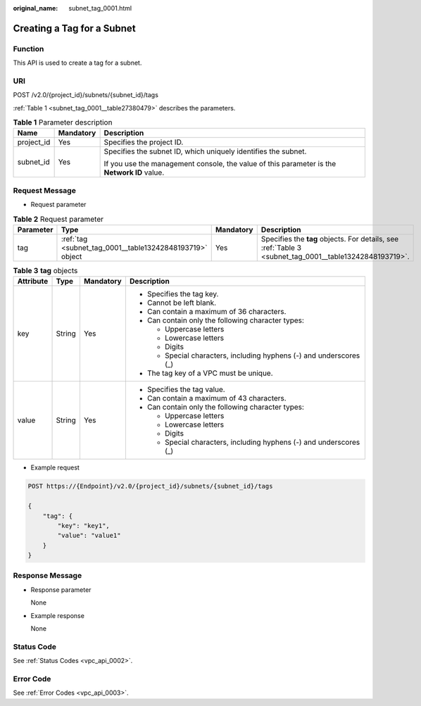 :original_name: subnet_tag_0001.html

.. _subnet_tag_0001:

Creating a Tag for a Subnet
===========================

Function
--------

This API is used to create a tag for a subnet.

URI
---

POST /v2.0/{project_id}/subnets/{subnet_id}/tags

:ref:`Table 1 <subnet_tag_0001__table27380479>` describes the parameters.

.. _subnet_tag_0001__table27380479:

.. table:: **Table 1** Parameter description

   +-----------------------+-----------------------+---------------------------------------------------------------------------------------------+
   | Name                  | Mandatory             | Description                                                                                 |
   +=======================+=======================+=============================================================================================+
   | project_id            | Yes                   | Specifies the project ID.                                                                   |
   +-----------------------+-----------------------+---------------------------------------------------------------------------------------------+
   | subnet_id             | Yes                   | Specifies the subnet ID, which uniquely identifies the subnet.                              |
   |                       |                       |                                                                                             |
   |                       |                       | If you use the management console, the value of this parameter is the **Network ID** value. |
   +-----------------------+-----------------------+---------------------------------------------------------------------------------------------+

Request Message
---------------

-  Request parameter

.. table:: **Table 2** Request parameter

   +-----------+----------------------------------------------------------+-----------+--------------------------------------------------------------------------------------------------------+
   | Parameter | Type                                                     | Mandatory | Description                                                                                            |
   +===========+==========================================================+===========+========================================================================================================+
   | tag       | :ref:`tag <subnet_tag_0001__table13242848193719>` object | Yes       | Specifies the **tag** objects. For details, see :ref:`Table 3 <subnet_tag_0001__table13242848193719>`. |
   +-----------+----------------------------------------------------------+-----------+--------------------------------------------------------------------------------------------------------+

.. _subnet_tag_0001__table13242848193719:

.. table:: **Table 3** **tag** objects

   +-----------------+-----------------+-----------------+---------------------------------------------------------------------+
   | Attribute       | Type            | Mandatory       | Description                                                         |
   +=================+=================+=================+=====================================================================+
   | key             | String          | Yes             | -  Specifies the tag key.                                           |
   |                 |                 |                 | -  Cannot be left blank.                                            |
   |                 |                 |                 | -  Can contain a maximum of 36 characters.                          |
   |                 |                 |                 | -  Can contain only the following character types:                  |
   |                 |                 |                 |                                                                     |
   |                 |                 |                 |    -  Uppercase letters                                             |
   |                 |                 |                 |    -  Lowercase letters                                             |
   |                 |                 |                 |    -  Digits                                                        |
   |                 |                 |                 |    -  Special characters, including hyphens (-) and underscores (_) |
   |                 |                 |                 |                                                                     |
   |                 |                 |                 | -  The tag key of a VPC must be unique.                             |
   +-----------------+-----------------+-----------------+---------------------------------------------------------------------+
   | value           | String          | Yes             | -  Specifies the tag value.                                         |
   |                 |                 |                 | -  Can contain a maximum of 43 characters.                          |
   |                 |                 |                 | -  Can contain only the following character types:                  |
   |                 |                 |                 |                                                                     |
   |                 |                 |                 |    -  Uppercase letters                                             |
   |                 |                 |                 |    -  Lowercase letters                                             |
   |                 |                 |                 |    -  Digits                                                        |
   |                 |                 |                 |    -  Special characters, including hyphens (-) and underscores (_) |
   +-----------------+-----------------+-----------------+---------------------------------------------------------------------+

-  Example request

.. code-block:: text

   POST https://{Endpoint}/v2.0/{project_id}/subnets/{subnet_id}/tags

   {
       "tag": {
           "key": "key1",
           "value": "value1"
       }
   }

Response Message
----------------

-  Response parameter

   None

-  Example response

   None

Status Code
-----------

See :ref:`Status Codes <vpc_api_0002>`.

Error Code
----------

See :ref:`Error Codes <vpc_api_0003>`.
